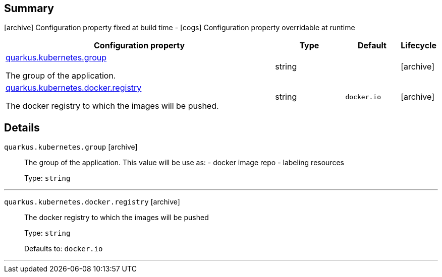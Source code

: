 == Summary

icon:archive[title=Fixed at build time] Configuration property fixed at build time - icon:cogs[title=Overridable at runtime]️ Configuration property overridable at runtime 

[.configuration-reference, cols="65,.^17,.^13,^.^5"]
|===
|Configuration property|Type|Default|Lifecycle

|<<quarkus.kubernetes.group, quarkus.kubernetes.group>>

The group of the application.|string 
|
| icon:archive[title=Fixed at build time]

|<<quarkus.kubernetes.docker.registry, quarkus.kubernetes.docker.registry>>

The docker registry to which the images will be pushed.|string 
|`docker.io`
| icon:archive[title=Fixed at build time]
|===


== Details

[[quarkus.kubernetes.group]]
`quarkus.kubernetes.group` icon:archive[title=Fixed at build time]::
+
--
The group of the application. This value will be use as: - docker image repo - labeling resources

Type: `string` 
--

***

[[quarkus.kubernetes.docker.registry]]
`quarkus.kubernetes.docker.registry` icon:archive[title=Fixed at build time]::
+
--
The docker registry to which the images will be pushed

Type: `string` 

Defaults to: `docker.io`
--

***
